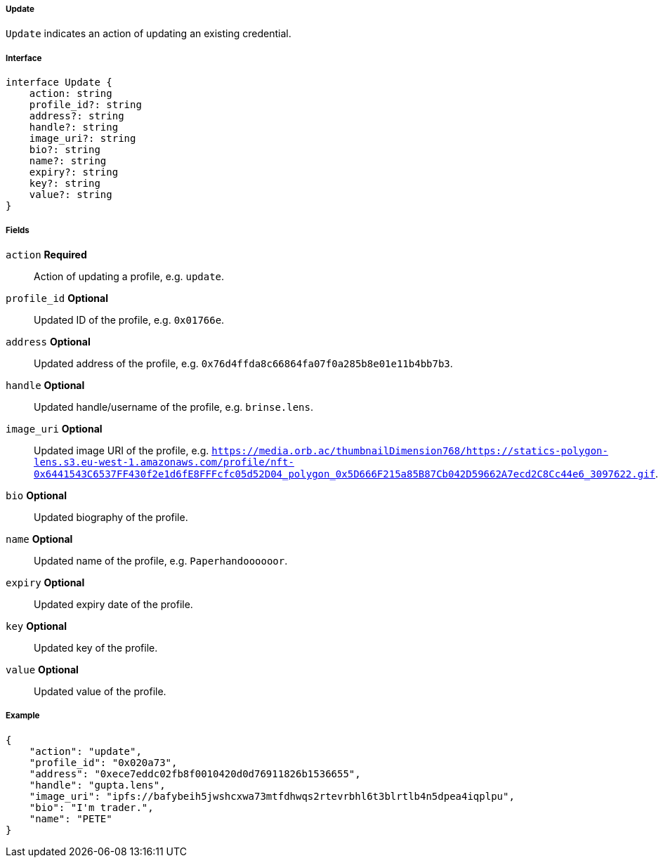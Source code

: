 ===== Update

`Update` indicates an action of updating an existing credential.

===== Interface

[,typescript]
----
interface Update {
    action: string
    profile_id?: string
    address?: string
    handle?: string
    image_uri?: string
    bio?: string
    name?: string
    expiry?: string
    key?: string
    value?: string
}
----

===== Fields

`action` *Required*:: Action of updating a profile, e.g. `update`.
`profile_id` *Optional*:: Updated ID of the profile, e.g. `0x01766e`.
`address` *Optional*:: Updated address of the profile, e.g. `0x76d4ffda8c66864fa07f0a285b8e01e11b4bb7b3`.
`handle` *Optional*:: Updated handle/username of the profile, e.g. `brinse.lens`.
`image_uri` *Optional*:: Updated image URI of the profile, e.g. `https://media.orb.ac/thumbnailDimension768/https://statics-polygon-lens.s3.eu-west-1.amazonaws.com/profile/nft-0x6441543C6537FF430f2e1d6fE8FFFcfc05d52D04_polygon_0x5D666F215a85B87Cb042D59662A7ecd2C8Cc44e6_3097622.gif`.
`bio` *Optional*:: Updated biography of the profile.
`name` *Optional*:: Updated name of the profile, e.g. `Paperhandoooooor`.
`expiry` *Optional*:: Updated expiry date of the profile.
`key` *Optional*:: Updated key of the profile.
`value` *Optional*:: Updated value of the profile.

===== Example

[,json]
----
{
    "action": "update",
    "profile_id": "0x020a73",
    "address": "0xece7eddc02fb8f0010420d0d76911826b1536655",
    "handle": "gupta.lens",
    "image_uri": "ipfs://bafybeih5jwshcxwa73mtfdhwqs2rtevrbhl6t3blrtlb4n5dpea4iqplpu",
    "bio": "I'm trader.",
    "name": "PETE"
}
----